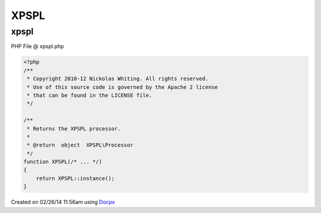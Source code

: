 .. xpspl.php generated using docpx v1.0.0 on 02/26/14 11:56am


XPSPL
*****


.. function:: XPSPL()


    Returns the XPSPL processor.

    :rtype: object XPSPL\Processor



xpspl
=====
PHP File @ xpspl.php

.. code-block:: php

	<?php
	/**
	 * Copyright 2010-12 Nickolas Whiting. All rights reserved.
	 * Use of this source code is governed by the Apache 2 license
	 * that can be found in the LICENSE file.
	 */
	
	/**
	 * Returns the XPSPL processor.
	 *
	 * @return  object  XPSPL\Processor
	 */
	function XPSPL(/* ... */)
	{
	    return XPSPL::instance();
	}

Created on 02/26/14 11:56am using `Docpx <http://github.com/prggmr/docpx>`_